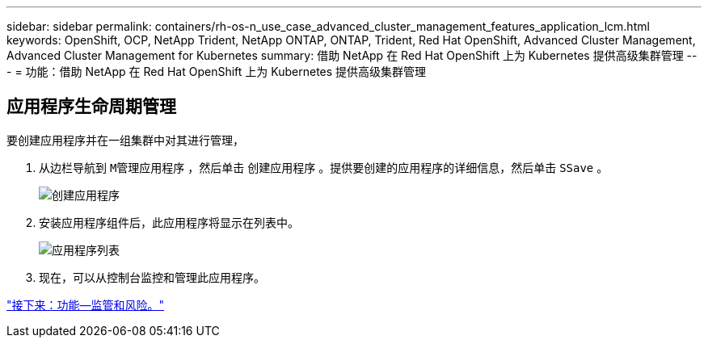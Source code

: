 ---
sidebar: sidebar 
permalink: containers/rh-os-n_use_case_advanced_cluster_management_features_application_lcm.html 
keywords: OpenShift, OCP, NetApp Trident, NetApp ONTAP, ONTAP, Trident, Red Hat OpenShift, Advanced Cluster Management, Advanced Cluster Management for Kubernetes 
summary: 借助 NetApp 在 Red Hat OpenShift 上为 Kubernetes 提供高级集群管理 
---
= 功能：借助 NetApp 在 Red Hat OpenShift 上为 Kubernetes 提供高级集群管理




== 应用程序生命周期管理

要创建应用程序并在一组集群中对其进行管理，

. 从边栏导航到 `M管理应用程序` ，然后单击 `创建应用程序` 。提供要创建的应用程序的详细信息，然后单击 `SSave` 。
+
image::redhat_openshift_image78.jpg[创建应用程序]

. 安装应用程序组件后，此应用程序将显示在列表中。
+
image::redhat_openshift_image79.jpg[应用程序列表]

. 现在，可以从控制台监控和管理此应用程序。


link:rh-os-n_use_case_advanced_cluster_management_features_governance_risk.html["接下来：功能—监管和风险。"]
